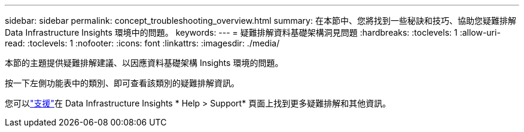 ---
sidebar: sidebar 
permalink: concept_troubleshooting_overview.html 
summary: 在本節中、您將找到一些秘訣和技巧、協助您疑難排解 Data Infrastructure Insights 環境中的問題。 
keywords:  
---
= 疑難排解資料基礎架構洞見問題
:hardbreaks:
:toclevels: 1
:allow-uri-read: 
:toclevels: 1
:nofooter: 
:icons: font
:linkattrs: 
:imagesdir: ./media/


[role="lead"]
本節的主題提供疑難排解建議、以因應資料基礎架構 Insights 環境的問題。

按一下左側功能表中的類別、即可查看該類別的疑難排解資訊。

您可以link:concept_requesting_support.html["支援"]在 Data Infrastructure Insights * Help > Support* 頁面上找到更多疑難排解和其他資訊。
